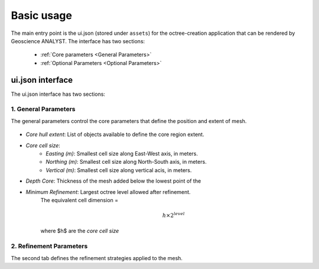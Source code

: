 .. _usage:

Basic usage
===========

The main entry point is the ui.json (stored under ``assets``) for the octree-creation application that can be rendered by Geoscience ANALYST.
The interface has two sections:

 - :ref:`Core parameters <General Parameters>`
 - :ref:`Optional Parameters <Optional Parameters>`


ui.json interface
~~~~~~~~~~~~~~~~~

The ui.json interface has two sections:

.. _General Parameters:

1. General Parameters
_____________________

The general parameters control the core parameters that define the position and extent of mesh.

.. figure:: /images/ui_json.png
    :scale: 40%


- *Core hull extent*: List of objects available to define the core region extent.
- *Core cell size*:
    - *Easting (m)*: Smallest cell size along East-West axis, in meters.
    - *Northing (m)*: Smallest cell size along North-South axis, in meters.
    - *Vertical (m)*: Smallest cell size along vertical acis, in meters.
- *Depth Core*: Thickness of the mesh added below the lowest point of the
- *Minimum Refinement*: Largest octree level allowed after refinement.
    The equivalent cell dimension =

    .. math::

        h \times 2^{level}

    where $h$ are the *core cell size*


.. _Optional Parameters:

2. Refinement Parameters
________________________


The second tab defines the refinement strategies applied to the mesh.
